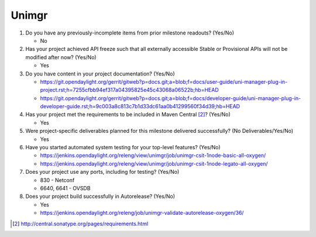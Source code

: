 
======
Unimgr
======

1. Do you have any previously-incomplete items from prior milestone
   readouts? (Yes/No)

   - No

2. Has your project achieved API freeze such that all externally accessible
   Stable or Provisional APIs will not be modified after now? (Yes/No)

   - Yes

3. Do you have content in your project documentation? (Yes/No)

   - https://git.opendaylight.org/gerrit/gitweb?p=docs.git;a=blob;f=docs/user-guide/uni-manager-plug-in-project.rst;h=7255cfbb94ef317a04395825e45c43068a06522b;hb=HEAD
   - https://git.opendaylight.org/gerrit/gitweb?p=docs.git;a=blob;f=docs/developer-guide/uni-manager-plug-in-developer-guide.rst;h=9c003a8c813c7b1d33dc61aa0b41299560f34d39;hb=HEAD

4. Has your project met the requirements to be included in Maven Central [2]_?
   (Yes/No)

   - Yes

5. Were project-specific deliverables planned for this milestone delivered
   successfully? (No Deliverables/Yes/No)

   - Yes

6. Have you started automated system testing for your top-level features? (Yes/No)

   - https://jenkins.opendaylight.org/releng/view/unimgr/job/unimgr-csit-1node-basic-all-oxygen/
   - https://jenkins.opendaylight.org/releng/view/unimgr/job/unimgr-csit-1node-legato-all-oxygen/

7. Does your project use any ports, including for testing? (Yes/No)

   - 830 - Netconf
   - 6640, 6641 - OVSDB

8. Does your project build successfully in Autorelease? (Yes/No)

   - Yes
   - https://jenkins.opendaylight.org/releng/job/unimgr-validate-autorelease-oxygen/36/

.. [2] http://central.sonatype.org/pages/requirements.html
